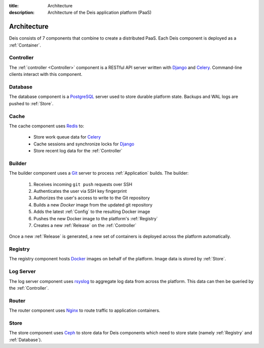 :title: Architecture
:description: Architecture of the Deis application platform (PaaS)

.. _architecture:

Architecture
============

.. image:: DeisArchitecturalDiagram.png
    :alt: Draft Architectural Diagram

.. TODO: Need a caption for the Deis architectural diagram

Deis consists of 7 components that combine to create a distributed PaaS.
Each Deis component is deployed as a :ref:`Container`.

.. _arch_controller:

Controller
----------
The :ref:`controller <Controller>` component is a RESTful API server
written with `Django`_ and `Celery`_. Command-line clients interact with
this component.

.. _database:

Database
--------
The database component is a `PostgreSQL`_ server used to store durable
platform state. Backups and WAL logs are pushed to :ref:`Store`.

.. _cache:

Cache
-----
The cache component uses `Redis`_ to:

 * Store work queue data for `Celery`_
 * Cache sessions and synchronize locks for `Django`_
 * Store recent log data for the :ref:`Controller`

.. _builder:

Builder
-------
The builder component uses a `Git`_ server to process
:ref:`Application` builds. The builder:

 #. Receives incoming ``git push`` requests over SSH
 #. Authenticates the user via SSH key fingerprint
 #. Authorizes the user's access to write to the Git repository
 #. Builds a new `Docker` image from the updated git repository
 #. Adds the latest :ref:`Config` to the resulting Docker image
 #. Pushes the new Docker image to the platform's :ref:`Registry`
 #. Creates a new :ref:`Release` on the :ref:`Controller`

Once a new :ref:`Release` is generated, a new set of containers
is deployed across the platform automatically.

.. _registry:

Registry
--------
The registry component hosts `Docker`_ images on behalf of the platform.
Image data is stored by :ref:`Store`.

.. _logger:

Log Server
----------
The log server component uses `rsyslog`_ to aggregate log data from
across the platform.
This data can then be queried by the :ref:`Controller`.

.. _router:

Router
------
The router component uses `Nginx`_ to route traffic to
application containers.

.. _store:

Store
------
The store component uses `Ceph`_ to store data for Deis components
which need to store state (namely :ref:`Registry` and :ref:`Database`).

.. _`Amazon S3`: http://aws.amazon.com/s3/
.. _`Celery`: http://www.celeryproject.org/
.. _`Ceph`: http://ceph.com
.. _`Django`: https://www.djangoproject.com/
.. _`Docker`: http://docker.io/
.. _`etcd`: https://github.com/coreos/etcd
.. _`Git`: http://git-scm.com/
.. _`Nginx`: http://nginx.org/
.. _`OpenStack Storage`: http://www.openstack.org/software/openstack-storage/
.. _`PostgreSQL`: http://www.postgresql.org/
.. _`Redis`: http://redis.io/
.. _`rsyslog`: http://www.rsyslog.com/
